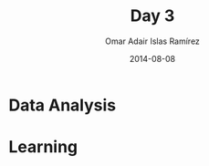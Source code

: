 #+OPTIONS: ':nil *:t -:t ::t <:t H:3 \n:nil ^:t arch:headline
#+OPTIONS: author:t c:nil creator:comment d:(not "LOGBOOK") date:t
#+OPTIONS: e:t email:nil f:t inline:t num:nil p:nil pri:nil prop:nil
#+OPTIONS: stat:t tags:t tasks:t tex:t timestamp:t toc:t todo:t |:t
#+TITLE: Day 3
#+DATE: 2014-08-08
#+AUTHOR: Omar Adair Islas Ramírez
#+EMAIL: 
#+DESCRIPTION:
#+KEYWORDS:
#+LANGUAGE: en
#+SELECT_TAGS: export
#+EXCLUDE_TAGS: noexport

#+OPTIONS: reveal_center:t reveal_control:t reveal_height:-1
#+OPTIONS: reveal_history:nil reveal_keyboard:t reveal_mathjax:t
#+OPTIONS: reveal_overview:t reveal_progress:t
#+OPTIONS: reveal_rolling_links:nil reveal_slide_number:t
#+OPTIONS: reveal_width:-1
#+REVEAL_MARGIN: -1
#+REVEAL_MIN_SCALE: -1
#+REVEAL_MAX_SCALE: -1
#+REVEAL_ROOT: ./reveal.js
#+REVEAL_TRANS: concave
#+REVEAL_SPEED: default
#+REVEAL_THEME: solarized
#+REVEAL_EXTRA_CSS:
#+REVEAL_EXTRA_JS:
#+REVEAL_HLEVEL: 1
#+REVEAL_MATHJAX_URL: ./MathJax/MathJax.js?config=TeX-AMS-MML_HTMLorMML
#+REVEAL_PREAMBLE:
#+REVEAL_HEAD_PREAMBLE:
#+REVEAL_POSTAMBLE:

* Data Analysis
* Learning

